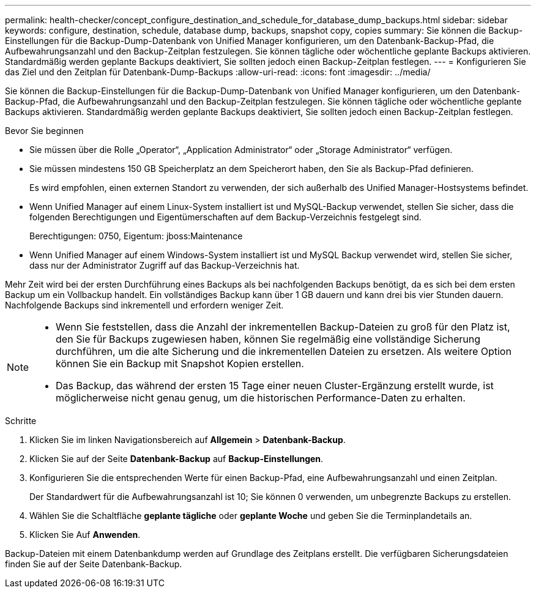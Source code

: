 ---
permalink: health-checker/concept_configure_destination_and_schedule_for_database_dump_backups.html 
sidebar: sidebar 
keywords: configure, destination, schedule, database dump, backups, snapshot copy, copies 
summary: Sie können die Backup-Einstellungen für die Backup-Dump-Datenbank von Unified Manager konfigurieren, um den Datenbank-Backup-Pfad, die Aufbewahrungsanzahl und den Backup-Zeitplan festzulegen. Sie können tägliche oder wöchentliche geplante Backups aktivieren. Standardmäßig werden geplante Backups deaktiviert, Sie sollten jedoch einen Backup-Zeitplan festlegen. 
---
= Konfigurieren Sie das Ziel und den Zeitplan für Datenbank-Dump-Backups
:allow-uri-read: 
:icons: font
:imagesdir: ../media/


[role="lead"]
Sie können die Backup-Einstellungen für die Backup-Dump-Datenbank von Unified Manager konfigurieren, um den Datenbank-Backup-Pfad, die Aufbewahrungsanzahl und den Backup-Zeitplan festzulegen. Sie können tägliche oder wöchentliche geplante Backups aktivieren. Standardmäßig werden geplante Backups deaktiviert, Sie sollten jedoch einen Backup-Zeitplan festlegen.

.Bevor Sie beginnen
* Sie müssen über die Rolle „Operator“, „Application Administrator“ oder „Storage Administrator“ verfügen.
* Sie müssen mindestens 150 GB Speicherplatz an dem Speicherort haben, den Sie als Backup-Pfad definieren.
+
Es wird empfohlen, einen externen Standort zu verwenden, der sich außerhalb des Unified Manager-Hostsystems befindet.

* Wenn Unified Manager auf einem Linux-System installiert ist und MySQL-Backup verwendet, stellen Sie sicher, dass die folgenden Berechtigungen und Eigentümerschaften auf dem Backup-Verzeichnis festgelegt sind.
+
Berechtigungen: 0750, Eigentum: jboss:Maintenance

* Wenn Unified Manager auf einem Windows-System installiert ist und MySQL Backup verwendet wird, stellen Sie sicher, dass nur der Administrator Zugriff auf das Backup-Verzeichnis hat.


Mehr Zeit wird bei der ersten Durchführung eines Backups als bei nachfolgenden Backups benötigt, da es sich bei dem ersten Backup um ein Vollbackup handelt. Ein vollständiges Backup kann über 1 GB dauern und kann drei bis vier Stunden dauern. Nachfolgende Backups sind inkrementell und erfordern weniger Zeit.

[NOTE]
====
* Wenn Sie feststellen, dass die Anzahl der inkrementellen Backup-Dateien zu groß für den Platz ist, den Sie für Backups zugewiesen haben, können Sie regelmäßig eine vollständige Sicherung durchführen, um die alte Sicherung und die inkrementellen Dateien zu ersetzen. Als weitere Option können Sie ein Backup mit Snapshot Kopien erstellen.
* Das Backup, das während der ersten 15 Tage einer neuen Cluster-Ergänzung erstellt wurde, ist möglicherweise nicht genau genug, um die historischen Performance-Daten zu erhalten.


====
.Schritte
. Klicken Sie im linken Navigationsbereich auf *Allgemein* > *Datenbank-Backup*.
. Klicken Sie auf der Seite *Datenbank-Backup* auf *Backup-Einstellungen*.
. Konfigurieren Sie die entsprechenden Werte für einen Backup-Pfad, eine Aufbewahrungsanzahl und einen Zeitplan.
+
Der Standardwert für die Aufbewahrungsanzahl ist 10; Sie können 0 verwenden, um unbegrenzte Backups zu erstellen.

. Wählen Sie die Schaltfläche *geplante tägliche* oder *geplante Woche* und geben Sie die Terminplandetails an.
. Klicken Sie Auf *Anwenden*.


Backup-Dateien mit einem Datenbankdump werden auf Grundlage des Zeitplans erstellt. Die verfügbaren Sicherungsdateien finden Sie auf der Seite Datenbank-Backup.
